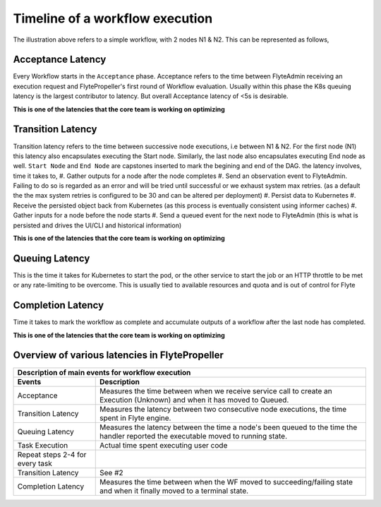 .. _divedeep-execution-timeline:

########################################
Timeline of a workflow execution
########################################

.. image:: https://raw.githubusercontent.com/lyft/flyte/assets/img/flyte_wf_timeline.svg?sanitize=true


The illustration above refers to a simple workflow, with 2 nodes N1 & N2. This can be represented as follows,

.. mermaid::

    graph LR;
         Start --> N1;
         N1 --> N2;
         N2 --> End;


Acceptance Latency
====================
Every Workflow starts in the ``Acceptance`` phase. Acceptance refers to the time between FlyteAdmin receiving an execution request and FlytePropeller's first round of Workflow evaluation.
Usually within this phase the K8s queuing latency is the largest contributor to latency. But overall Acceptance latency of <5s is desirable.

**This is one of the latencies that the core team is working on optimizing**

Transition Latency
===================
Transition latency refers to the time between successive node executions, i.e between N1 & N2. For the first node (N1) this latency also encapsulates executing the Start node. Similarly, the last node also encapsulates executing End node as well. ``Start Node`` and ``End Node`` are capstones inserted to mark the begining and end of the DAG.
the latency involves, time it takes to,
#. Gather outputs for a node after the node completes
#. Send an observation event to FlyteAdmin. Failing to do so is regarded as an error and will be tried until successful or we exhaust system max retries. (as a default the the max system retries is configured to be 30 and can be altered per deployment)
#. Persist data to Kubernetes
#. Receive the persisted object back from Kubernetes (as this process is eventually consistent using informer caches)
#. Gather inputs for a node before the node starts
#. Send a queued event for the next node to FlyteAdmin (this is what is persisted and drives the UI/CLI and historical information)

**This is one of the latencies that the core team is working on optimizing**

Queuing Latency
================
This is the time it takes for Kubernetes to start the pod, or the other service to start the job or an HTTP throttle to be met or any rate-limiting to be overcome. This
is usually tied to available resources and quota and is out of control for Flyte

Completion Latency
===================
Time it takes to mark the workflow as complete and accumulate outputs of a workflow after the last node has completed.

**This is one of the latencies that the core team is working on optimizing**

Overview of various latencies in FlytePropeller
=================================================

===================================  ==================================================================================================================================
                       Description of main events for workflow execution
-----------------------------------------------------------------------------------------------------------------------------------------------------------------------
               Events                                                              Description
===================================  ==================================================================================================================================
Acceptance                           Measures the time between when we receive service call to create an Execution (Unknown) and when it has moved to Queued.
Transition Latency                   Measures the latency between two consecutive node executions, the time spent in Flyte engine.
Queuing Latency                      Measures the latency between the time a node's been queued to the time the handler reported the executable moved to running state.
Task Execution                       Actual time spent executing user code
Repeat steps 2-4 for every task
Transition Latency                   See #2
Completion Latency                   Measures the time between when the WF moved to succeeding/failing state and when it finally moved to a terminal state.
===================================  ==================================================================================================================================
